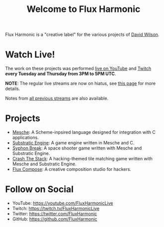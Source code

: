 #+title: Welcome to Flux Harmonic

Flux Harmonic is a "creative label" for the various projects of [[https://twitter.com/daviwil][David Wilson]].

* Watch Live!

The work on these projects was performed [[https://youtube.com/FluxHarmonicLive][live on YouTube]] and [[https://twitch.tv/FluxHarmonicLive][Twitch]] *every Tuesday and Thursday from 3PM to 5PM UTC*.

*NOTE*: The regular live streams are now on hiatus, see [[/live-streams/2022-04-28/][this page]] for more details.

Notes from [[/live-streams/][all previous streams]] are also available.

* Projects

- [[https://github.com/mesche-lang/compiler][Mesche]]: A Scheme-inpsired language designed for integration with C applications.
- [[https://github.com/substratic/engine][Substratic Engine]]: A game engine written in Mesche and C.
- [[https://github.com/FluxHarmonic/syphon-break][Syphon Break]]: A space shooter game written with Mesche and Substratic Engine.
- [[https://github.com/FluxHarmonic/crash-the-stack][Crash The Stack]]: A hacking-themed tile matching game written with Mesche and Substratic Engine.
- [[https://github.com/FluxHarmonic/flux-compose][Flux Compose]]: A creative composition studio for hackers.

* Follow on Social

- YouTube: https://youtube.com/FluxHarmonicLive
- Twitch: https://twitch.tv/FluxHarmonicLive
- Twitter: https://twitter.com/FluxHarmonic
- GitHub: https://github.com/FluxHarmonic
